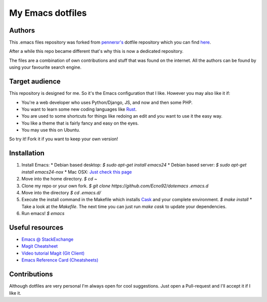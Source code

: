 =================
My Emacs dotfiles
=================

Authors
=======

This .emacs files repository was forked from `pennersr's <https://github.com/pennersr/>`_ dotfile
repository which you can find `here <https://github.com/pennersr/dotemacs>`_.

After a while this repo became different that's why this is now a dedicated repository.

The files are a combination of own contributions and stuff that was found on the internet.
All the authors can be found by using your favourite search engine.

Target audience
===============

This repository is designed for me. So it's the Emacs configuration that I like.
However you may also like it if:

* You're a web developer who uses Python/Django, JS, and now and then some PHP.
* You want to learn some new coding languages like `Rust <http://www.rust-lang.org/>`_.
* You are used to some shortcuts for things like redoing an edit and you want to use it the easy way.
* You like a theme that is fairly fancy and easy on the eyes.
* You may use this on Ubuntu.

So try it! Fork it if you want to keep your own version!

Installation
============

1. Install Emacs:
   * Debian based desktop: `$ sudo apt-get install emacs24`
   * Debian based server: `$ sudo apt-get install emacs24-nox`
   * Mac OSX: `Just check this page <http://www.emacswiki.org/emacs/EmacsForMacOS#toc12>`_
2. Move into the home directory. `$ cd ~`
3. Clone my repo or your own fork. `$ git clone https://github.com/Ecno92/dotemacs .emacs.d`
4. Move into the directory `$ cd .emacs.d/`
5. Execute the install command in the Makefile which installs `Cask <https://cask.github.io/>`_ and your complete environment. `$ make install`
   * Take a look at the `Makefile`. The next time you can just run `make cask` to update your dependencies.
6. Run emacs! `$ emacs`

Useful resources
=================

* `Emacs @ StackExchange <https://emacs.stackexchange.com/>`_
* `Magit Cheatsheet <http://daemianmack.com/magit-cheatsheet.html>`_
* `Video tutorial Magit (Git Client) <https://vimeo.com/2871241>`_
* `Emacs Reference Card (Cheatsheets) <https://www.gnu.org/software/emacs/refcards/pdf/refcard.pdf>`_

Contributions
=============

Although dotfiles are very personal I'm always open for cool suggestions.
Just open a Pull-request and I'll accept it if I like it.
